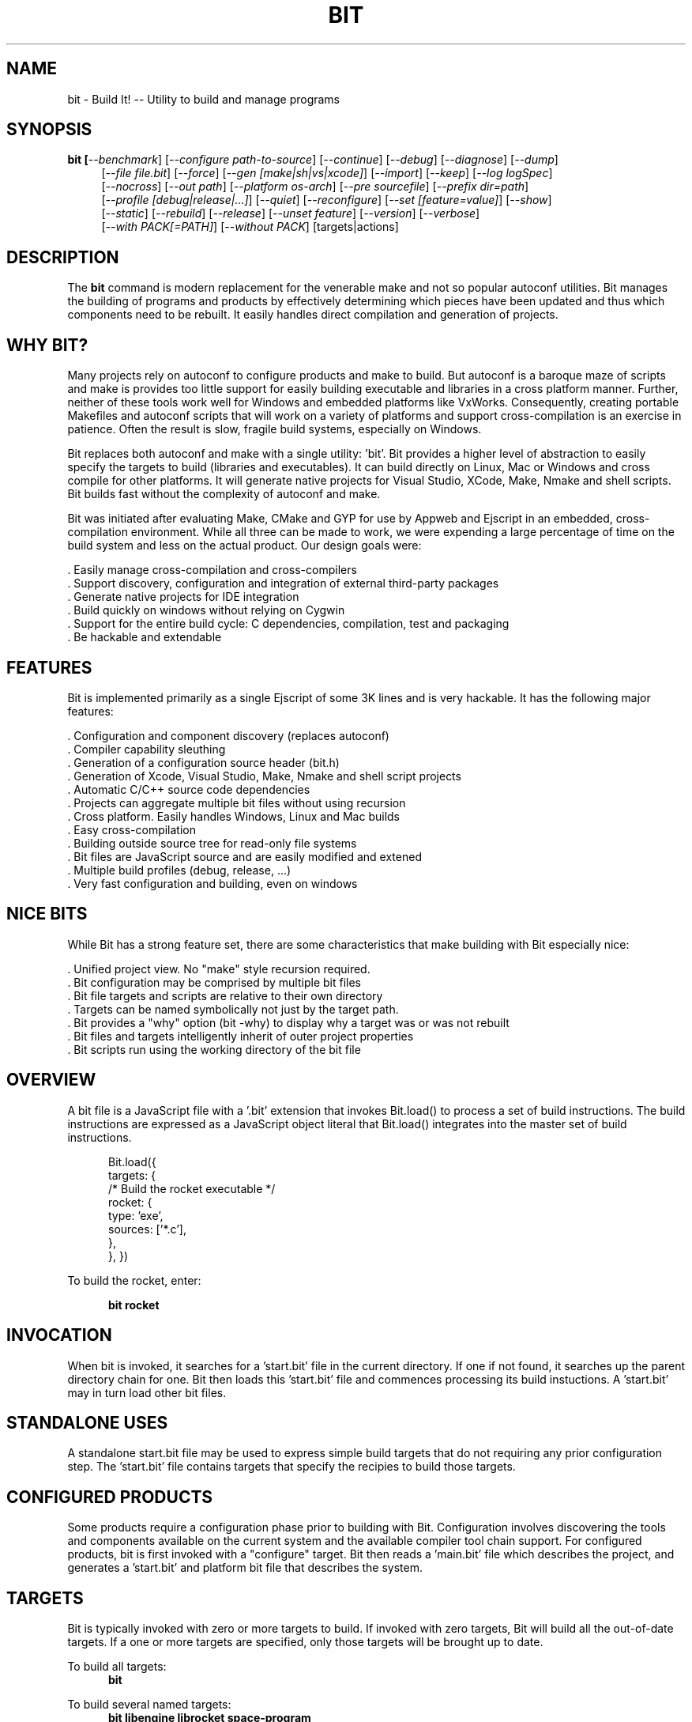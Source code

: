 .TH BIT "1" "March 2013" "bit" "User Commands"
.SH NAME
bit \- Build It! -- Utility to build and manage programs
.SH SYNOPSIS
.B bit [\fI--benchmark\fR]
[\fI--configure path-to-source\fR]
[\fI--continue\fR]
[\fI--debug\fR]
[\fI--diagnose\fR]
[\fI--dump\fR]
.RS 4
[\fI--file file.bit\fR]
[\fI--force\fR]
[\fI--gen [make|sh|vs|xcode]\fR]
[\fI--import\fR]
[\fI--keep\fR]
[\fI--log logSpec\fR]
.RE
.RS 4
[\fI--nocross\fR]
[\fI--out path\fR]
[\fI--platform os-arch\fR]
[\fI--pre sourcefile\fR]
[\fI--prefix dir=path\fR]
.RE
.RS 4
[\fI--profile [debug|release|...]\fR]
[\fI--quiet\fR]
[\fI--reconfigure\fR]
[\fI--set [feature=value]\fR]
[\fI--show\fR]
.RE
.RS 4
[\fI--static\fR]
[\fI--rebuild\fR]
[\fI--release\fR]
[\fI--unset feature\fR]
[\fI--version\fR]
[\fI--verbose\fR]
.RE
.RS 4
[\fI--with PACK[=PATH]\fR]
[\fI--without PACK\fR]
[targets|actions]
.SH DESCRIPTION
The \fBbit\fR command is modern replacement for the venerable make and not so popular autoconf utilities.
Bit manages the building of programs and products by effectively determining which pieces have been updated and 
thus which components need to be rebuilt. It easily handles direct compilation and generation of projects. 
.PP
.SH WHY BIT?
Many projects rely on autoconf to configure products and make to build. But autoconf is a baroque maze of scripts and
make is provides too little support for easily building executable and libraries in a cross platform manner.
Further, neither of these tools work well for Windows and embedded platforms like VxWorks.
Consequently, creating portable Makefiles and autoconf scripts that will work on a variety of platforms and support 
cross-compilation is an exercise in patience. Often the result is slow, fragile build systems, especially on Windows.
.PP 
Bit replaces both autoconf and make with a single utility: 'bit'.
Bit provides a higher level of abstraction to easily specify the targets to build (libraries and executables). 
It can build directly on Linux, Mac or Windows and cross compile for other platforms. It will generate native projects
for Visual Studio, XCode, Make, Nmake and shell scripts. Bit builds fast without the complexity of autoconf
and make.
.PP
Bit was initiated after evaluating Make, CMake and GYP for use by Appweb and Ejscript in an embedded, cross-compilation
environment. While all three can be made to work, we were expending a large percentage of time on the build system and
less on the actual product. Our design goals were:

    . Easily manage cross-compilation and cross-compilers
    . Support discovery, configuration and integration of external third-party packages
    . Generate native projects for IDE integration
    . Build quickly on windows without relying on Cygwin
    . Support for the entire build cycle: C dependencies, compilation, test and packaging
    . Be hackable and extendable
.SH FEATURES
Bit is implemented primarily as a single Ejscript of some 3K lines and is very hackable. 
It has the following major features:

    . Configuration and component discovery (replaces autoconf)
    . Compiler capability sleuthing
    . Generation of a configuration source header (bit.h)
    . Generation of Xcode, Visual Studio, Make, Nmake and shell script projects
    . Automatic C/C++ source code dependencies
    . Projects can aggregate multiple bit files without using recursion
    . Cross platform. Easily handles Windows, Linux and Mac builds
    . Easy cross-compilation
    . Building outside source tree for read-only file systems
    . Bit files are JavaScript source and are easily modified and extened
    . Multiple build profiles (debug, release, ...)
    . Very fast configuration and building, even on windows
.SH NICE BITS
While Bit has a strong feature set, there are some characteristics that make building with Bit especially nice:

    . Unified project view. No "make" style recursion required.
    . Bit configuration may be comprised by multiple bit files
    . Bit file targets and scripts are relative to their own directory
    . Targets can be named symbolically not just by the target path.
    . Bit provides a "why" option (bit -why) to display why a target was or was not rebuilt
    . Bit files and targets intelligently inherit of outer project properties
    . Bit scripts run using the working directory of the bit file

.PP

.SH OVERVIEW
A bit file is a JavaScript file with a '.bit' extension that invokes Bit.load() to process a set of build instructions. 
The build instructions are expressed as a JavaScript object literal that Bit.load() integrates into the master set of 
build instructions.
.PP
.RS 5
Bit.load({
    targets: {
        /* Build the rocket executable */
        rocket: {
            type: 'exe',
            sources: ['*.c'],
        },
    },
})
.RE
.PP
To build the rocket, enter:
.PP
.RS 5
\fBbit rocket\fR
.RE

.SH INVOCATION
.PP
When bit is invoked, it searches for a 'start.bit' file in the current directory. If one if not found, it searches
up the parent directory chain for one. Bit then loads this 'start.bit' file and commences processing its build
instuctions. A 'start.bit' may in turn load other bit files.

.SH STANDALONE USES
A standalone start.bit file may be used to express simple build targets that do not requiring any prior
configuration step. The 'start.bit' file contains targets that specify the recipies to build those targets.

.SH CONFIGURED PRODUCTS
Some products require a configuration phase prior to building with Bit. Configuration involves discovering 
the tools and components available on the current system and the available compiler tool chain support.
For configured products, bit is first invoked with a "configure" target. Bit then reads a 'main.bit' file which
describes the project, and generates a 'start.bit' and platform bit file that describes the system.

.SH TARGETS
Bit is typically invoked with zero or more targets to build. If invoked with zero targets, Bit will build all the
out-of-date targets. If a one or more targets are specified, only those targets will be brought up to date.
.RE
.PP
To build all targets:
.RS 5
\fBbit\fR
.RE
.PP
To build several named targets:
.RS 5
\fBbit libengine librocket space-program \fR
.RE
.PP
Bit pre-defines several targets:

    . configure - To configure prior to building
    . build - To build all targets
    . compile - Same as 'build'
    . clean - To clean built targets and prepare for rebuilding
    . rebuild - Clean and build

.SH CONFIGURING
To configure a product before building, run Bit using the 'configure' target or alternatively use the '-config' switch.
When configuring, Bit will load a 'main.bit' file and use the details from the 'settings' properties to tailor 
the configuration. The settings provide the product name, title, company, version number and what required and optional
extension packages that should be discovered.
.PP
For example, this is a typical 'settings' configuration.
.PP
.RS 5
settings: {
    product: 'mpr',
    title: 'Multithreaded Portable Runtime',
    company: 'Embedthis',
    version: '4.0.5',
    buildNumber: '4',
    '+required': [ 'utest' ],
    '+optional': [ 'doxygen', 'man', 'man2html', 'md5', 'matrixssl', 'openssl', 'ssl' ],
.RE
.RS 5
},
.RE
.PP
The 'required' property defines the extensions that are required to be present on the system to build. The 
'optional' property defines those extensions that will be used if present, but are not required. The plus symbol before
these properties indicates that these values should be added to pre-defined values. The buildNumber is a build
patch number.

.SH CROSS COMPILING
To build a product for platform different to that of the local system is called cross compiling. Sometimes this
cross compiling is just for a different instruction set (say x64 instead of x86). Other times it is for a completely
different operating system and/or CPU architecture. In such cases a cross-compiler may be required to build for the
target platform.
.PP
Bit supports cross compiling via the "bit \fB-platform OS-ARCH\fR configure" switch. This adds a platform to the list of
platforms to be made when building. Multiple platforms may be specified and the 'local' platform alias may be used for the 
local development platform.
.PP
Some products require local building to make tools that are required to build for any platform. These products add
a "platforms: ['local']" property to their settings collection in the main.bit file. This automatically adds the local
platform to the platforms list and is the same as adding '-platform local' on the command line when configuring. 
.PP
.RS 5
\fBbit\fR --platform windows-x64 -configure .
.RE
.PP
This will create a windows-x64.bit configuration file and a start.es that references it. The platform switch does not
need to be respecified after configuration.

.SH PROJECT GENERATION
Bit can generate generate complete project files for building using: make, nmake, Visual Studio, Xcode or plain shell
scripts. Bit uses the '--gen' switch to specify the projects to build. Bit is capable of cross-generating projects
for non-native platforms. For example: you can generate an Xcode project for Mac OS X on a Windows system.
.PP
.RS 5
\fBbit\fR -continue -platform macosx-x64 configure -gen xcode,make,sh
.RE

.PP
This will generate Xcode, make and shell script projects for a Mac OS X 64-bit. The continue switch indicates that 
generation should continue even if the required compilers and build tools are not present on the development system.

.SH DEPENDENCIES
Bit targets can depend on other targets that must be built first. Bit targets have a name which may be depended upon
by another target. For example:
.PP
.RS 5
targets {
    first: {
        build: "print('Build First')",
    },
    second: {
        depends: ['first'],
        build: "print('Build Second')",
    },
}
.RE
.PP
Before Bit begins building, it parses the entire bit file configuration and determines which targets depend on what.
It then builds the targets in the required build order. It successfully detects and handles dependency loops.

.SH DEFAULTS
Often targets need very similar configuration. Bit provides a 'defaults' set of properties that are inherited by
all targets. It also provides an 'internal' set of properties that are inherited by only the targets in the same
bit file. For example:

.RS 5
defaults: {
    '+defines': [ '-DTUNE=SPEED ],
    '+libraries': [ 'math' ],
.RE
.RS 5
}
.RE

This will use the 'TUNE=SPEED' compiler define when compiling all source files, and the 'math' library when linking
executables (and libraries on some systems). 

.SH OVERRIDING
Bit has default command flags for the compiler, linker and other tools. These can be overridden by providing 
environment variables containing alternate flags to use. Use CFLAGS to provide compiler flags, DFLAGS for 
pre-processor definitions, IFLAGS for compiler include paths and LDFLAGS for linker flags. If these flags are provided
to bit when building, they apply to that run only. If the flags are provide when configuring, they are saved in the
generated platform build file and apply to all subsequent runs. 

.SH DEBUGGING
With Make and other build tools, it is difficult to determine why a target is or is not being built. Bit 
provides a '--why' switch to diagnose problematic build sequences. This switch displays the reason why each target was
or was not built.
.PP
In a complex project containing many Bit files, it can be helpful to see the entire bit configuration in one file. Use
the '--dump' switch to save a copy of the entire configuration. In the dump, build defaults are fully expanded to each
target contains the expanded configuration that will be used to build the target.
.PP
By default, Bit builds relativley quietly and stops on the first build error. To see the commands Bit is issuing, use
the '--show' switch. To build totally quietly, use the '--quiet' switch. To continue building despite build errors, use
the '--continue' switch.

.SH OPTIONS
.TP
\fB\--benchmark\fR
Measure the elapsed time to run bit.
.TP

\fB\--configure path-to-source\fR
Configure the project to prepare for building. This configures Bit for building the project based on the instructions
specified in a 'main.bit' located in the specified path source tree. When run, bit will create a platform configuration 
bit file, a build output directory and bit.h header. The configuration
directory is of the form: OS-ARCH-PROFILE where OS may be freebsd, linux, macosx, solaris, vxworks, windows and ARCH is
arm, mips, ppc, x64 or x86. PROFILE is typically set to debug or release. For example: 'macosx-x86_64-debug'. The
configuration bit file omits the
PROFILE. For example: 'linux-x86.bit'.

Bit will use the settings.required and settings.optional properties in the main.bit for a list of packages to use. 
When configuring, bit will search for these packages and will create definitions in the configuration bit file for
later use.

.TP
\fB\--continue\fR
Continue to build despite any build errors. Normal operation is to stop building if any build errors are encountered.

.TP
\fB\--debug\fR
Same as --profile debug

.TP
\fB\--diagnose\fR
Run bit with stack backtrace display on errors.

.TP
\fB\--dump\fR
Dump the aggregate bit configuration into a single dump bit file.

.TP
\fB\--file bitfile\fR
Use the alternate named bit file instead of start.bit or main.bit.

.TP
\fB\--force\fR
Override warnings and proceed with the operation.

.TP
\fB\--gen [make|nmake|sh|vs|xcode] \fR
Generate project files for the current platform. This will generate project files under the 'projects' directory.
The projects are based on the current configuration. If cross-generating projects, you will typically need to
also use -configure.

.TP
\fB\--keep\fR
Keep some intermediate build files. This is currently used by some documentation generation targets.

.TP
\fB\--log logName[:logLevel]\fR
Specify a file to log internal execution messages. Bit will log execution related trace to the log file. The log level
specifies the desired verbosity of output. Level 0 is the least verbose and level 9 is the most. The '-v' switch is
an alias for '--log stderr:2'.

.TP
\fB\--nocross\fR
Don't cross-build, rather build natively for the development system. This is useful when configuring for a platform
that can build and run natively on the development system. For example: Linux 64-bit systems can run 32-bit applications, 
so 'bit --nocross --platform linux-x86 configure' may be able to directly target the 32-bit platform without cross-building.
Note: Products that require the building and execution of local tools MUST be able to run those tools on the development system. 

.TP
\fB\--out path\fR
Save Bit trace output to a file instead of displaying to the console.

.TP
\fB\--prefix dir=path\fR
Set the installation directory prefix. Various products utilize different prefixes. Typical prefixes are:
bin, config, inc, log, product, productver, spool, src, web.

.TP
\fB\--platform os-arch\fR
Add a platform to build for cross-compilation. Multiple platforms can be added. You may use 'local' for the local
platform. Options specified after the platform apply to the prior platform. For example: 

    bit --platform linux-x86 --without all --platform linux-arm --with ejscript configure

.TP
\fB\--profile [debug|release|...]\fR
Use the specified profile when building. This options is provided once when configuring and the result is saved in
the platform.profile property in the configuration bit file. Custom profiles can be added to the main.bit or start.bit
files.

.TP
\fB\--quiet\fR
Quiet operation. Suppresses output trace.

.TP
\fB\--reconfigure\fR
Re-run configuration using the prior configuration settings.

.TP
\fB\--set key=value\fR
Set a settings property to a given value. For example: 'bit -set version=1.0' will update the settings.version property.
Use this when running 'bit configure' to persist your changes in the configuration bit file.

.TP
\fB\--show\fR
Show the actual commands executed by bit.

.TP
\fB\--static\fR
Build using static linking instead of shared libraries. Same as --set static=true.

.TP
\fB\--rebuild\fR
Rebuild the specified targets. Can also use 'bit rebuild'.

.TP
\fB\--release\fR
Select the release profile. Same as --profile release.

.TP
\fB\--unset key=value\fR
Clear a settings property.
Use this when running 'bit configure' to persist your changes in the configuration bit file.

.TP
\fB\--version\fR
Print the \fBejs\fR command version and exit.

.TP
\fB\--verbose\fR
Run in verbose mode with more trace about Bit activities.

.TP
\fB\--with PACK[=path]\fR
Build with the named pack located at the optional path. If the path is ommitted, a search is performed for the
pack at default locations. Packs must have a pack description file installed under 'bits/packs' in the bit installation.

.TP
\fB\--without PACK\fR
Build without the named pack.

.PP
.SH "REPORTING BUGS"
Report bugs to dev@embedthis.com.
.SH COPYRIGHT
Copyright \(co 2004-2013 Embedthis Software. Bit and Ejscript are a trademarks of Embedthis Software.
.br
.SH "SEE ALSO"
ejs
